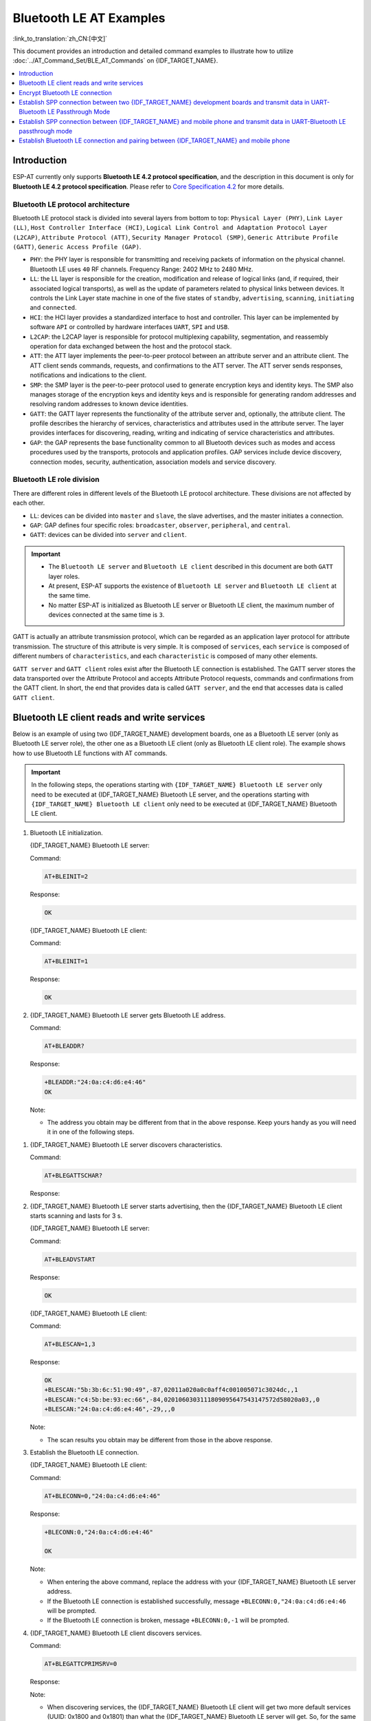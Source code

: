 Bluetooth LE AT Examples
==========================

:link_to_translation:`zh_CN:[中文]`

This document provides an introduction and detailed command examples to illustrate how to utilize :doc:`../AT_Command_Set/BLE_AT_Commands` on {IDF_TARGET_NAME}.

.. contents::
   :local:
   :depth: 1

Introduction
------------

ESP-AT currently only supports **Bluetooth LE 4.2 protocol specification**, and the description in this document is only for **Bluetooth LE 4.2 protocol specification**. Please refer to `Core Specification 4.2 <https://www.bluetooth.com/specifications/specs/core-specification-4-2/>`__ for more details.

Bluetooth LE protocol architecture
^^^^^^^^^^^^^^^^^^^^^^^^^^^^^^^^^^^

Bluetooth LE protocol stack is divided into several layers from bottom to top: ``Physical Layer (PHY)``, ``Link Layer (LL)``, ``Host Controller Interface (HCI)``, ``Logical Link Control and Adaptation Protocol Layer (L2CAP)``, ``Attribute Protocol (ATT)``, ``Security Manager Protocol (SMP)``, ``Generic Attribute Profile (GATT)``, ``Generic Access Profile (GAP)``.

- ``PHY``: the PHY layer is responsible for transmitting and receiving packets of information on the physical channel. Bluetooth LE uses ``40`` RF channels. Frequency Range: 2402 MHz to 2480 MHz.
- ``LL``: the LL layer is responsible for the creation, modification and release of logical links (and, if required, their associated logical transports), as well as the update of parameters related to physical links between devices. It controls the Link Layer state machine in one of the five states of ``standby``, ``advertising``, ``scanning``, ``initiating`` and ``connected``.
- ``HCI``: the HCI layer provides a standardized interface to host and controller. This layer can be implemented by software ``API`` or controlled by hardware interfaces ``UART``, ``SPI`` and ``USB``.
- ``L2CAP``: the L2CAP layer is responsible for protocol multiplexing capability, segmentation, and reassembly operation for data exchanged between the host and the protocol stack.
- ``ATT``: the ATT layer implements the peer-to-peer protocol between an attribute server and an attribute client. The ATT client sends commands, requests, and confirmations to the ATT server. The ATT server sends responses, notifications and indications to the client.
- ``SMP``: the SMP layer is the peer-to-peer protocol used to generate encryption keys and identity keys. The SMP also manages storage of the encryption keys and identity keys and is responsible for generating random addresses and resolving random addresses to known device identities.
- ``GATT``: the GATT layer represents the functionality of the attribute server and, optionally, the attribute client. The profile describes the hierarchy of services, characteristics and attributes used in the attribute server. The layer provides interfaces for discovering, reading, writing and indicating of service characteristics and attributes.
- ``GAP``: the GAP represents the base functionality common to all Bluetooth devices such as modes and access procedures used by the transports, protocols and application profiles. GAP services include device discovery, connection modes, security, authentication, association models and service discovery.

Bluetooth LE role division
^^^^^^^^^^^^^^^^^^^^^^^^^^^^^

There are different roles in different levels of the Bluetooth LE protocol architecture. These divisions are not affected by each other.

- ``LL``: devices can be divided into ``master`` and ``slave``, the slave advertises, and the master initiates a connection.
- ``GAP``: GAP defines four specific roles: ``broadcaster``, ``observer``, ``peripheral``, and ``central``.
- ``GATT``: devices can be divided into ``server`` and ``client``.

.. Important::

  - The ``Bluetooth LE server`` and ``Bluetooth LE client`` described in this document are both ``GATT`` layer roles.
  - At present, ESP-AT supports the existence of ``Bluetooth LE server`` and ``Bluetooth LE client`` at the same time.
  - No matter ESP-AT is initialized as Bluetooth LE server or Bluetooth LE client, the maximum number of devices connected at the same time is ``3``.

GATT is actually an attribute transmission protocol, which can be regarded as an application layer protocol for attribute transmission. The structure of this attribute is very simple. It is composed of ``services``, each ``service`` is composed of different numbers of ``characteristics``, and each ``characteristic`` is composed of many other elements.

``GATT server`` and ``GATT client`` roles exist after the Bluetooth LE connection is established. The GATT server stores the data transported over the Attribute Protocol and accepts Attribute Protocol requests, commands and confirmations from the GATT client. In short, the end that provides data is called ``GATT server``, and the end that accesses data is called ``GATT client``.

Bluetooth LE client reads and write services
----------------------------------------------

Below is an example of using two {IDF_TARGET_NAME} development boards, one as a Bluetooth LE server (only as Bluetooth LE server role), the other one as a Bluetooth LE client (only as Bluetooth LE client role). The example shows how to use Bluetooth LE functions with AT commands.

.. Important::

   In the following steps, the operations starting with ``{IDF_TARGET_NAME} Bluetooth LE server`` only need to be executed at {IDF_TARGET_NAME} Bluetooth LE server, and the operations starting with ``{IDF_TARGET_NAME} Bluetooth LE client`` only need to be executed at {IDF_TARGET_NAME} Bluetooth LE client.

#. Bluetooth LE initialization.

   {IDF_TARGET_NAME} Bluetooth LE server:

   Command:

   .. code-block:: none

     AT+BLEINIT=2

   Response:

   .. code-block:: none

     OK

   {IDF_TARGET_NAME} Bluetooth LE client:
  
   Command:

   .. code-block:: none

     AT+BLEINIT=1

   Response:

   .. code-block:: none

     OK

#. {IDF_TARGET_NAME} Bluetooth LE server gets Bluetooth LE address.

   Command:

   .. code-block:: none

     AT+BLEADDR?

   Response:

   .. code-block:: none

     +BLEADDR:"24:0a:c4:d6:e4:46"
     OK

   Note:

   - The address you obtain may be different from that in the above response. Keep yours handy as you will need it in one of the following steps.

.. only:: esp32 or esp32c3

  #. {IDF_TARGET_NAME} Bluetooth LE server creates services.
  
     Command:
  
     .. code-block:: none
  
       AT+BLEGATTSSRVCRE
  
     Response:
  
     .. code-block:: none
  
       OK
  
  #. {IDF_TARGET_NAME} Bluetooth LE server starts services.
  
     Command:
  
     .. code-block:: none
  
       AT+BLEGATTSSRVSTART
  
     Response:
  
     .. code-block:: none
  
       OK

#. {IDF_TARGET_NAME} Bluetooth LE server discovers characteristics.

   Command:

   .. code-block:: none

     AT+BLEGATTSCHAR?

   Response:

   .. only:: esp32 or esp32c3

     .. code-block:: none

       +BLEGATTSCHAR:"char",1,1,0xC300,0x02
       +BLEGATTSCHAR:"desc",1,1,1,0x2901
       +BLEGATTSCHAR:"char",1,2,0xC301,0x02
       +BLEGATTSCHAR:"desc",1,2,1,0x2901
       +BLEGATTSCHAR:"char",1,3,0xC302,0x08
       +BLEGATTSCHAR:"desc",1,3,1,0x2901
       +BLEGATTSCHAR:"char",1,4,0xC303,0x04
       +BLEGATTSCHAR:"desc",1,4,1,0x2901
       +BLEGATTSCHAR:"char",1,5,0xC304,0x08
       +BLEGATTSCHAR:"char",1,6,0xC305,0x10
       +BLEGATTSCHAR:"desc",1,6,1,0x2902
       +BLEGATTSCHAR:"char",1,7,0xC306,0x20
       +BLEGATTSCHAR:"desc",1,7,1,0x2902
       +BLEGATTSCHAR:"char",1,8,0xC307,0x02
       +BLEGATTSCHAR:"desc",1,8,1,0x2901
       +BLEGATTSCHAR:"char",2,1,0xC400,0x02
       +BLEGATTSCHAR:"desc",2,1,1,0x2901
       +BLEGATTSCHAR:"char",2,2,0xC401,0x02
       +BLEGATTSCHAR:"desc",2,2,1,0x2901

       OK

   .. only:: esp32c2

     .. code-block:: none

       +BLEGATTSCHAR:"char",1,1,0xC300
       +BLEGATTSCHAR:"char",1,2,0xC301
       +BLEGATTSCHAR:"char",1,3,0xC302
       +BLEGATTSCHAR:"char",1,4,0xC303
       +BLEGATTSCHAR:"char",1,5,0xC304
       +BLEGATTSCHAR:"char",1,6,0xC305
       +BLEGATTSCHAR:"char",1,7,0xC306
       +BLEGATTSCHAR:"char",1,8,0xC307
       +BLEGATTSCHAR:"char",2,1,0xC400
       +BLEGATTSCHAR:"char",2,2,0xC401

       OK

#. {IDF_TARGET_NAME} Bluetooth LE server starts advertising, then the {IDF_TARGET_NAME} Bluetooth LE client starts scanning and lasts for 3 s. 

   {IDF_TARGET_NAME} Bluetooth LE server:

   Command:

   .. code-block:: none

     AT+BLEADVSTART

   Response:

   .. code-block:: none

     OK

   {IDF_TARGET_NAME} Bluetooth LE client:

   Command:

   .. code-block:: none

     AT+BLESCAN=1,3

   Response:

   .. code-block:: none

     OK
     +BLESCAN:"5b:3b:6c:51:90:49",-87,02011a020a0c0aff4c001005071c3024dc,,1
     +BLESCAN:"c4:5b:be:93:ec:66",-84,0201060303111809095647543147572d58020a03,,0
     +BLESCAN:"24:0a:c4:d6:e4:46",-29,,,0

   Note:

   - The scan results you obtain may be different from those in the above response.

#. Establish the Bluetooth LE connection.
  
   {IDF_TARGET_NAME} Bluetooth LE client:

   Command:

   .. code-block:: none

     AT+BLECONN=0,"24:0a:c4:d6:e4:46"

   Response:

   .. code-block:: none

     +BLECONN:0,"24:0a:c4:d6:e4:46"
     
     OK

   Note:

   - When entering the above command, replace the address with your {IDF_TARGET_NAME} Bluetooth LE server address.
   - If the Bluetooth LE connection is established successfully, message ``+BLECONN:0,"24:0a:c4:d6:e4:46`` will be prompted.
   - If the Bluetooth LE connection is broken, message ``+BLECONN:0,-1`` will be prompted.

#. {IDF_TARGET_NAME} Bluetooth LE client discovers services.
  
   Command:

   .. code-block:: none

     AT+BLEGATTCPRIMSRV=0

   Response:

   .. only:: esp32 or esp32c3

     .. code-block:: none

       +BLEGATTCPRIMSRV:0,1,0x1801,1
       +BLEGATTCPRIMSRV:0,2,0x1800,1
       +BLEGATTCPRIMSRV:0,3,0xA002,1
       +BLEGATTCPRIMSRV:0,4,0xA003,1

       OK

   .. only:: esp32c2

     .. code-block:: none

       +BLEGATTCPRIMSRV:0,1,0x1800,1
       +BLEGATTCPRIMSRV:0,2,0x1801,1
       +BLEGATTCPRIMSRV:0,3,0xA002,1
       +BLEGATTCPRIMSRV:0,4,0xA003,1

       OK

   Note:

   - When discovering services, the {IDF_TARGET_NAME} Bluetooth LE client will get two more default services (UUID: 0x1800 and 0x1801) than what the {IDF_TARGET_NAME} Bluetooth LE server will get. So, for the same service, the <srv_index> received by the {IDF_TARGET_NAME} Bluetooth LE client equals the <srv_index> received by the {IDF_TARGET_NAME} Bluetooth LE server + 2. For example, for service 0xA002, the <srv_index> queried on the {IDF_TARGET_NAME} Bluetooth LE client is 3, if the {IDF_TARGET_NAME} Bluetooth LE server is queried through the command :ref:`AT+BLEGATTSSRV? <cmd-GSSRV>`, then <srv_index> is 1.

#. {IDF_TARGET_NAME} Bluetooth LE client discovers characteristics.

   Command:

   .. code-block:: none

     AT+BLEGATTCCHAR=0,3

   Response:

   .. only:: esp32 or esp32c3

     .. code-block:: none

       +BLEGATTCCHAR:"char",0,3,1,0xC300,0x02
       +BLEGATTCCHAR:"desc",0,3,1,1,0x2901
       +BLEGATTCCHAR:"char",0,3,2,0xC301,0x02
       +BLEGATTCCHAR:"desc",0,3,2,1,0x2901
       +BLEGATTCCHAR:"char",0,3,3,0xC302,0x08
       +BLEGATTCCHAR:"desc",0,3,3,1,0x2901
       +BLEGATTCCHAR:"char",0,3,4,0xC303,0x04
       +BLEGATTCCHAR:"desc",0,3,4,1,0x2901
       +BLEGATTCCHAR:"char",0,3,5,0xC304,0x08
       +BLEGATTCCHAR:"char",0,3,6,0xC305,0x10
       +BLEGATTCCHAR:"desc",0,3,6,1,0x2902
       +BLEGATTCCHAR:"char",0,3,7,0xC306,0x20
       +BLEGATTCCHAR:"desc",0,3,7,1,0x2902
       +BLEGATTCCHAR:"char",0,3,8,0xC307,0x02
       +BLEGATTCCHAR:"desc",0,3,8,1,0x2901
      
       OK

   .. only:: esp32c2

     .. code-block:: none

       +BLEGATTCCHAR:"char",0,3,1,0xC300,0x02
       +BLEGATTCCHAR:"char",0,3,2,0xC301,0x02
       +BLEGATTCCHAR:"char",0,3,3,0xC302,0x08
       +BLEGATTCCHAR:"char",0,3,4,0xC303,0x04
       +BLEGATTCCHAR:"char",0,3,5,0xC304,0x08
       +BLEGATTCCHAR:"char",0,3,6,0xC305,0x10
       +BLEGATTCCHAR:"desc",0,3,6,1,0x2902
       +BLEGATTCCHAR:"char",0,3,7,0xC306,0x20
       +BLEGATTCCHAR:"desc",0,3,7,1,0x2902
       +BLEGATTCCHAR:"char",0,3,8,0xC307,0x02

       OK

#. {IDF_TARGET_NAME} Bluetooth LE client reads a characteristic.

   Command:

   .. code-block:: none

     AT+BLEGATTCRD=0,3,1

   Response:

   .. code-block:: none

     +BLEGATTCRD:0,1,0

     OK

   Note:

   - Please note that the target characteristic's property has to support the read operation.
   - If the {IDF_TARGET_NAME} Bluetooth LE client reads the characteristic successfully, message ``+READ:0,"7c:df:a1:b3:8d:de"`` will be prompted on the {IDF_TARGET_NAME} Bluetooth LE Server side.

#. {IDF_TARGET_NAME} Bluetooth LE client writes a characteristic.

   Command:

   .. code-block:: none

     AT+BLEGATTCWR=0,3,3,,2

   Response:

   .. code-block:: none

     >

   The symbol ``>`` indicates that AT is ready for receiving serial data and you can enter data now. When the requirement of data length determined by the parameter ``<length>`` is met, the writing starts.

   .. code-block:: none

     OK

   Note:

   - If the {IDF_TARGET_NAME} Bluetooth LE client writes the characteristic successfully, message ``+WRITE:<conn_index>,<srv_index>,<char_index>,[<desc_index>],<len>,<value>`` will be prompted on the {IDF_TARGET_NAME} Bluetooth LE server side.

#. Indicate a characteristic.

   {IDF_TARGET_NAME} Bluetooth LE client:

   Command:

   .. code-block:: none

     AT+BLEGATTCWR=0,3,7,1,2

   Response:

   .. code-block:: none

     >

   The symbol ``>`` indicates that AT is ready for receiving serial data and you can enter data now. When the requirement of data length determined by the parameter ``<length>`` is met, the writing starts.

   To receive data from {IDF_TARGET_NAME} Bluetooth LE server (through the ``notify`` or the ``indicate`` method), the {IDF_TARGET_NAME} Bluetooth LE client needs to register with the server in advance. Write the value ``0x0001`` to use the ``notify`` method, and ``0x0002`` to use the ``indicate`` method. This example writes the ``0x0002`` to use the ``indicate`` method.

   .. code-block:: none

     OK

   Note:

   - If the {IDF_TARGET_NAME} Bluetooth LE client writes the descriptor successfully, message ``+WRITE:<conn_index>,<srv_index>,<char_index>,<desc_index>,<len>,<value>`` will be prompted on the {IDF_TARGET_NAME} Bluetooth LE server side.

   {IDF_TARGET_NAME} Bluetooth LE server:

   Command:

   .. code-block:: none

     AT+BLEGATTSIND=0,1,7,3

   Response:

   .. code-block:: none

     >

   The symbol ``>`` indicates that AT is ready for receiving serial data and you can enter data now. When the requirement of data length determined by the parameter ``<length>`` is met, the indication starts.

   .. code-block:: none

     OK

   Note:

   - If the {IDF_TARGET_NAME} Bluetooth LE client receives the indication, message ``+INDICATE:<conn_index>,<srv_index>,<char_index>,<len>,<value>`` will be prompted.
   - For the same service, the <srv_index> on the {IDF_TARGET_NAME} Bluetooth LE client side equals the <srv_index> on the {IDF_TARGET_NAME} Bluetooth LE server side + 2.
   - For the permissions of the characteristics in the services, please refer to :doc:`../Compile_and_Develop/How_to_customize_BLE_services`.

.. only:: esp32 or esp32c3

  Bluetooth LE server read and write services
  ---------------------------------------------
  
  Below is an example of using two {IDF_TARGET_NAME} development boards, one as a Bluetooth LE server (only as Bluetooth LE server role), the other one as a Bluetooth LE client (only as Bluetooth LE client role). The example shows how to establish a Bluetooth LE connection, as well as the read and write characteristics of the server and client settings, and notification characteristics.
  
  .. Important::
    In the step, the operations starting with ``{IDF_TARGET_NAME} Bluetooth LE server`` only need to be executed at {IDF_TARGET_NAME} Bluetooth LE server, and the operations starting with ``{IDF_TARGET_NAME} Bluetooth LE client`` only need to be executed at {IDF_TARGET_NAME} Bluetooth LE client.
  
  #. Bluetooth LE initialization.
  
     {IDF_TARGET_NAME} Bluetooth LE server:
  
     Command:
  
     .. code-block:: none
  
       AT+BLEINIT=2
  
     Response:
  
     .. code-block:: none
  
       OK
  
     {IDF_TARGET_NAME} Bluetooth LE client:
  
     Command:
  
     .. code-block:: none
  
       AT+BLEINIT=1
  
     Response:
  
     .. code-block:: none
  
       OK

  .. only:: esp32 or esp32c3

    #. {IDF_TARGET_NAME} Bluetooth LE server creates services.
    
       Command:
    
       .. code-block:: none
    
         AT+BLEGATTSSRVCRE
    
       Response:
    
       .. code-block:: none
    
         OK
    
    #. {IDF_TARGET_NAME} Bluetooth LE server starts services.
    
       Command:
    
       .. code-block:: none
    
         AT+BLEGATTSSRVSTART
    
       Response:
    
       .. code-block:: none
    
         OK
  
  #. {IDF_TARGET_NAME} Bluetooth LE server gets its MAC address.
  
     Command:
  
     .. code-block:: none
  
       AT+BLEADDR?
  
     Response:
  
     .. code-block:: none
  
       +BLEADDR:"24:0a:c4:d6:e4:46"
       OK
  
     Note:
  
     - The address you obtain may be different from that in the above response. Keep yours handy as you will need it in one of the following steps.
  
  #. {IDF_TARGET_NAME} Bluetooth LE server sets advertising parameters.
  
     Command:
  
     .. code-block:: none
  
       AT+BLEADVPARAM=50,50,0,0,7,0,,
  
     Response:
  
     .. code-block:: none
  
       OK
  
  #. {IDF_TARGET_NAME} Bluetooth LE server sets advertising data.
  
     Command:
  
     .. code-block:: none
  
       AT+BLEADVDATA="0201060A09457370726573736966030302A0"
  
     Response:
  
     .. code-block:: none
  
       OK
  
  #. {IDF_TARGET_NAME} Bluetooth LE server starts advertising.
  
     Command:
  
     .. code-block:: none
  
       AT+BLEADVSTART
  
     Response:
  
     .. code-block:: none
  
       OK

  .. only:: esp32 or esp32c3

    #. {IDF_TARGET_NAME} Bluetooth LE client creates services.
    
       Command:
    
       .. code-block:: none
    
         AT+BLEGATTSSRVCRE
    
       Response:
    
       .. code-block:: none
    
         OK
    
    #. {IDF_TARGET_NAME} Bluetooth LE client starts services.
    
       Command:
    
       .. code-block:: none
    
         AT+BLEGATTSSRVSTART
    
       Response:
    
       .. code-block:: none
    
         OK
  
  #. {IDF_TARGET_NAME} Bluetooth LE client gets Bluetooth LE address.
  
     Command:
  
     .. code-block:: none
  
       AT+BLEADDR?
  
     Response:
  
     .. code-block:: none
  
       +BLEADDR:"24:0a:c4:03:a7:4e"
       OK
  
     Note:
  
     - The address you obtain may be different from that in the above response. Keep yours handy as you will need it in one of the following steps.
  
  #. {IDF_TARGET_NAME} Bluetooth LE client enables a scanning for three seconds.
  
     Command:
  
     .. code-block:: none
  
       AT+BLESCAN=1,3
  
     Response:
  
     .. code-block:: none
  
       OK
       +BLESCAN:"5b:3b:6c:51:90:49",-87,02011a020a0c0aff4c001005071c3024dc,,1
       +BLESCAN:"c4:5b:be:93:ec:66",-84,0201060303111809095647543147572d58020a03,,0
       +BLESCAN:"24:0a:c4:d6:e4:46",-29,,,0
  
     Note:
  
     - The scan results you obtain may be different from those in the above response.
  
  #. Establish the Bluetooth LE connection.
    
     {IDF_TARGET_NAME} Bluetooth LE client:
  
     Command:
  
     .. code-block:: none
  
       AT+BLECONN=0,"24:0a:c4:d6:e4:46"
  
     Response:
  
     .. code-block:: none
  
       +BLECONN:0,"24:0a:c4:d6:e4:46"
  
       OK
  
     Note:
  
     - When entering the above command, replace the address with your {IDF_TARGET_NAME} Bluetooth LE server address.
     - If the Bluetooth LE connection is established successfully, message ``+BLECONN:0,"24:0a:c4:d6:e4:46`` will be prompted.
     - If the Bluetooth LE connection is broken, message ``+BLECONN:0,-1`` will be prompted.
  
     {IDF_TARGET_NAME} Bluetooth LE server:
  
     Command:
  
     .. code-block:: none
  
       AT+BLECONN=0,"24:0a:c4:03:a7:4e"
  
     Response:
  
     .. code-block:: none
  
       +BLECONN:0,"24:0a:c4:03:a7:4e"
  
       OK
  
     Note:
  
     - When entering the above command, replace the address with your {IDF_TARGET_NAME} Bluetooth LE server address.
     - If the Bluetooth LE connection is established successfully, the message ``OK`` will be prompted and the message ``+BLECONN:0,"24:0a:c4:03:a7:4e`` will not be prompted.
     - If the Bluetooth LE connection is broken, the message ``ERROR`` will be prompted and the message ``+BLECONN:0,-1`` will not be prompted.
  
  #. {IDF_TARGET_NAME} Bluetooth LE client discovers local services.
  
     Command:
  
     .. code-block:: none
  
       AT+BLEGATTSSRV?
  
     Response:
  
     .. code-block:: none
  
       +BLEGATTSSRV:1,1,0xA002,1
       +BLEGATTSSRV:2,1,0xA003,1
       
       OK
  
  #. {IDF_TARGET_NAME} Bluetooth LE client discovers local characteristics.
  
     Command:
  
     .. code-block:: none
  
       AT+BLEGATTSCHAR?
  
     Response:
  
     .. code-block:: none
  
       +BLEGATTSCHAR:"char",1,1,0xC300,0x02
       +BLEGATTSCHAR:"desc",1,1,1,0x2901
       +BLEGATTSCHAR:"char",1,2,0xC301,0x02
       +BLEGATTSCHAR:"desc",1,2,1,0x2901
       +BLEGATTSCHAR:"char",1,3,0xC302,0x08
       +BLEGATTSCHAR:"desc",1,3,1,0x2901
       +BLEGATTSCHAR:"char",1,4,0xC303,0x04
       +BLEGATTSCHAR:"desc",1,4,1,0x2901
       +BLEGATTSCHAR:"char",1,5,0xC304,0x08
       +BLEGATTSCHAR:"char",1,6,0xC305,0x10
       +BLEGATTSCHAR:"desc",1,6,1,0x2902
       +BLEGATTSCHAR:"char",1,7,0xC306,0x20
       +BLEGATTSCHAR:"desc",1,7,1,0x2902
       +BLEGATTSCHAR:"char",1,8,0xC307,0x02
       +BLEGATTSCHAR:"desc",1,8,1,0x2901
       +BLEGATTSCHAR:"char",2,1,0xC400,0x02
       +BLEGATTSCHAR:"desc",2,1,1,0x2901
       +BLEGATTSCHAR:"char",2,2,0xC401,0x02
       +BLEGATTSCHAR:"desc",2,2,1,0x2901
  
       OK
  
  #. {IDF_TARGET_NAME} Bluetooth LE server discovers primary services.
  
     Command:
  
     .. code-block:: none
  
       AT+BLEGATTCPRIMSRV=0
  
     Response:
  
     .. code-block:: none
  
       +BLEGATTCPRIMSRV:0,1,0x1801,1
       +BLEGATTCPRIMSRV:0,2,0x1800,1
       +BLEGATTCPRIMSRV:0,3,0xA002,1
       +BLEGATTCPRIMSRV:0,4,0xA003,1
  
       OK
  
     Note:
  
     - When discovering services, the {IDF_TARGET_NAME} Bluetooth LE server will get two more default services (UUID: 0x1800 and 0x1801) than what the {IDF_TARGET_NAME} Bluetooth LE client will get. So, for the same service, the <srv_index> received by the {IDF_TARGET_NAME} Bluetooth LE server equals the <srv_index> received by the {IDF_TARGET_NAME} Bluetooth LE client + 2. For example, for service 0xA002, the <srv_index> queried on the {IDF_TARGET_NAME} Bluetooth LE client is 3, if the {IDF_TARGET_NAME} Bluetooth LE server is queried through the command :ref:`AT+BLEGATTSSRV? <cmd-GSSRV>`, then <srv_index> is 1.
  
  #. {IDF_TARGET_NAME} Bluetooth LE server discovers  primary characteristics.
  
     Command:
  
     .. code-block:: none
  
       AT+BLEGATTCCHAR=0,3
  
     Response:
  
     .. code-block:: none
  
       +BLEGATTCCHAR:"char",0,3,1,0xC300,0x02
       +BLEGATTCCHAR:"desc",0,3,1,1,0x2901
       +BLEGATTCCHAR:"char",0,3,2,0xC301,0x02
       +BLEGATTCCHAR:"desc",0,3,2,1,0x2901
       +BLEGATTCCHAR:"char",0,3,3,0xC302,0x08
       +BLEGATTCCHAR:"desc",0,3,3,1,0x2901
       +BLEGATTCCHAR:"char",0,3,4,0xC303,0x04
       +BLEGATTCCHAR:"desc",0,3,4,1,0x2901
       +BLEGATTCCHAR:"char",0,3,5,0xC304,0x08
       +BLEGATTCCHAR:"char",0,3,6,0xC305,0x10
       +BLEGATTCCHAR:"desc",0,3,6,1,0x2902
       +BLEGATTCCHAR:"char",0,3,7,0xC306,0x20
       +BLEGATTCCHAR:"desc",0,3,7,1,0x2902
       +BLEGATTCCHAR:"char",0,3,8,0xC307,0x02
       +BLEGATTCCHAR:"desc",0,3,8,1,0x2901
        
       OK
  
  #. {IDF_TARGET_NAME} Bluetooth LE client sets characteristics.
  
     Select the service characteristic that supports the write operation (characteristic) to set the characteristic.
  
     Command:
  
     .. code-block:: none
  
       AT+BLEGATTSSETATTR=1,8,,1
  
     Response:
  
     .. code-block:: none
  
       >
  
     Command:
  
     .. code-block:: none
  
       Write 1 byte ``9``
  
     Response:
  
     .. code-block:: none
  
       OK
  
  #. {IDF_TARGET_NAME} Bluetooth LE server reads characteristics.
  
     Command:
  
     .. code-block:: none
  
       AT+BLEGATTCRD=0,3,8,
  
     Response:
  
     .. code-block:: none
  
       +BLEGATTCRD:0,1,9
  
       OK
  
  #. {IDF_TARGET_NAME} Bluetooth LE client write characteristics.
  
     Select the service characteristic that supports the write operation to write the characteristics.
  
     Command:
  
     .. code-block:: none
  
       AT+BLEGATTCWR=0,3,6,1,2
  
     Response:
  
     .. code-block:: none
  
       >
  
     Command:
  
     .. code-block:: none
  
       Write 2 bytes ``12``
  
     Response:
  
     .. code-block:: none
  
       OK
  
     Note:
  
     - If the Bluetooth LE server successfully writes the service characteristic value, the Bluetooth LE client will prompt ``+WRITE:0,1,6,1,2,12``.
  
  #. {IDF_TARGET_NAME} Bluetooth LE client notify characteristics.
  
     Command:
  
     .. code-block:: none
  
       AT+BLEGATTSNTFY=0,1,6,10
  
     Response:
  
     .. code-block:: none
  
       >
  
     Command:
  
     .. code-block:: none
  
       Write 10 bytes ``1234567890``
  
     Response:
  
     .. code-block:: none
  
       OK
  
     Note:
  
     - If the {IDF_TARGET_NAME} Bluetooth LE client's notify characteristic is successfully sent to the server, the Bluetooth LE server ``+NOTIFY:0,3,6,10,1234567890`` will be prompt.

Encrypt Bluetooth LE connection
----------------------------------

Below is an example of using two {IDF_TARGET_NAME} development boards, one as a Bluetooth LE server (only as Bluetooth LE server role), the other one as a Bluetooth LE client (only as Bluetooth LE client role). The example shows how to encrypt Bluetooth LE connection.

.. Important::

  - In the following steps, the operations starting with ``{IDF_TARGET_NAME} Bluetooth LE server`` only need to be executed at {IDF_TARGET_NAME} Bluetooth LE server, and the operations starting with ``{IDF_TARGET_NAME} Bluetooth LE client`` only need to be executed at {IDF_TARGET_NAME} Bluetooth LE client.
  - ``Encryption`` and ``bonding`` are two different concepts. ``bonding`` is just a long-term key stored locally after successful encryption.
  - ESP-AT allows a maximum of ``10`` devices to be bonded.

#. Bluetooth LE initialization.

   {IDF_TARGET_NAME} Bluetooth LE server:

   Command:

   .. code-block:: none

     AT+BLEINIT=2

   Response:

   .. code-block:: none

     OK

   {IDF_TARGET_NAME} Bluetooth LE client:

   Command:

   .. code-block:: none

     AT+BLEINIT=1

   Response:

   .. code-block:: none

     OK

#. {IDF_TARGET_NAME} Bluetooth LE server gets Bluetooth LE address.

   Command:

   .. code-block:: none

     AT+BLEADDR?

   Response:

   .. code-block:: none

     +BLEADDR:"24:0a:c4:d6:e4:46"
     OK

   Note:

   - The address you obtain may be different from that in the above response. Keep yours handy as you will need it in one of the following steps.

.. only:: esp32 or esp32c3

  #. {IDF_TARGET_NAME} Bluetooth LE server creates services.
  
     Command:
  
     .. code-block:: none
  
       AT+BLEGATTSSRVCRE
  
     Response:
  
     .. code-block:: none
  
       OK
  
  #. {IDF_TARGET_NAME} Bluetooth LE server starts services.
  
     Command:
  
     .. code-block:: none
  
       AT+BLEGATTSSRVSTART
  
     Response:
  
     .. code-block:: none
  
       OK

#. {IDF_TARGET_NAME} Bluetooth LE server discovers characteristics.

   Command:

   .. code-block:: none

     AT+BLEGATTSCHAR?

   Response:

   .. only:: esp32 or esp32c3

     .. code-block:: none

       +BLEGATTSCHAR:"char",1,1,0xC300,0x02
       +BLEGATTSCHAR:"desc",1,1,1,0x2901
       +BLEGATTSCHAR:"char",1,2,0xC301,0x02
       +BLEGATTSCHAR:"desc",1,2,1,0x2901
       +BLEGATTSCHAR:"char",1,3,0xC302,0x08
       +BLEGATTSCHAR:"desc",1,3,1,0x2901
       +BLEGATTSCHAR:"char",1,4,0xC303,0x04
       +BLEGATTSCHAR:"desc",1,4,1,0x2901
       +BLEGATTSCHAR:"char",1,5,0xC304,0x08
       +BLEGATTSCHAR:"char",1,6,0xC305,0x10
       +BLEGATTSCHAR:"desc",1,6,1,0x2902
       +BLEGATTSCHAR:"char",1,7,0xC306,0x20
       +BLEGATTSCHAR:"desc",1,7,1,0x2902
       +BLEGATTSCHAR:"char",1,8,0xC307,0x02
       +BLEGATTSCHAR:"desc",1,8,1,0x2901
       +BLEGATTSCHAR:"char",2,1,0xC400,0x02
       +BLEGATTSCHAR:"desc",2,1,1,0x2901
       +BLEGATTSCHAR:"char",2,2,0xC401,0x02
       +BLEGATTSCHAR:"desc",2,2,1,0x2901

       OK

   .. only:: esp32c2

     .. code-block:: none

       +BLEGATTSCHAR:"char",1,1,0xC300
       +BLEGATTSCHAR:"char",1,2,0xC301
       +BLEGATTSCHAR:"char",1,3,0xC302
       +BLEGATTSCHAR:"char",1,4,0xC303
       +BLEGATTSCHAR:"char",1,5,0xC304
       +BLEGATTSCHAR:"char",1,6,0xC305
       +BLEGATTSCHAR:"char",1,7,0xC306
       +BLEGATTSCHAR:"char",1,8,0xC307
       +BLEGATTSCHAR:"char",2,1,0xC400
       +BLEGATTSCHAR:"char",2,2,0xC401

       OK

#. {IDF_TARGET_NAME} Bluetooth LE server starts advertising, then the {IDF_TARGET_NAME} Bluetooth LE client starts scanning and lasts for 3 s. 

   {IDF_TARGET_NAME} Bluetooth LE server:

   Command:

   .. code-block:: none

     AT+BLEADVSTART

   Response:

   .. code-block:: none

     OK

   {IDF_TARGET_NAME} Bluetooth LE client:

   Command:

   .. code-block:: none

     AT+BLESCAN=1,3

   Response:

   .. code-block:: none

     OK
     +BLESCAN:"5b:3b:6c:51:90:49",-87,02011a020a0c0aff4c001005071c3024dc,,1
     +BLESCAN:"c4:5b:be:93:ec:66",-84,0201060303111809095647543147572d58020a03,,0
     +BLESCAN:"24:0a:c4:d6:e4:46",-29,,,0

   Note:

   - The scan results you obtain may be different from those in the above response.

#. Establish the Bluetooth LE connection.

   {IDF_TARGET_NAME} Bluetooth LE client:

   Command:

   .. code-block:: none

     AT+BLECONN=0,"24:0a:c4:d6:e4:46"

   Response:

   .. code-block:: none

     +BLECONN:0,"24:0a:c4:d6:e4:46"

     OK

   Note:

   - When entering the above command, replace the address with your {IDF_TARGET_NAME} Bluetooth LE server address.
   - If the Bluetooth LE connection is established successfully, message ``+BLECONN:0,"24:0a:c4:d6:e4:46`` will be prompted.
   - If the Bluetooth LE connection is broken, message ``+BLECONN:0,-1`` will be prompted.

#. {IDF_TARGET_NAME} Bluetooth LE client discovers services.

   Command:

   .. code-block:: none

     AT+BLEGATTCPRIMSRV=0

   Response:

   .. only:: esp32 or esp32c3

     .. code-block:: none

       +BLEGATTCPRIMSRV:0,1,0x1801,1
       +BLEGATTCPRIMSRV:0,2,0x1800,1
       +BLEGATTCPRIMSRV:0,3,0xA002,1
       +BLEGATTCPRIMSRV:0,4,0xA003,1

       OK

   .. only:: esp32c2

     .. code-block:: none

       +BLEGATTCPRIMSRV:0,1,0x1800,1
       +BLEGATTCPRIMSRV:0,2,0x1801,1
       +BLEGATTCPRIMSRV:0,3,0xA002,1
       +BLEGATTCPRIMSRV:0,4,0xA003,1

       OK

   Note:

   - When discovering services, the {IDF_TARGET_NAME} Bluetooth LE client will get two more default services (UUID: 0x1800 and 0x1801) than what the {IDF_TARGET_NAME} Bluetooth LE server will get. So, for the same service, the <srv_index> received by the {IDF_TARGET_NAME} Bluetooth LE client equals the <srv_index> received by the {IDF_TARGET_NAME} Bluetooth LE server + 2. For example, for service 0xA002, the <srv_index> queried on the {IDF_TARGET_NAME} Bluetooth LE client is 3, if the {IDF_TARGET_NAME} Bluetooth LE server is queried through the command :ref:`AT+BLEGATTSSRV? <cmd-GSSRV>`, then <srv_index> is 1.

#. {IDF_TARGET_NAME} Bluetooth LE client discovers characteristics.

   Command:

   .. code-block:: none

     AT+BLEGATTCCHAR=0,3

   Response:

   .. only:: esp32 or esp32c3

     .. code-block:: none

       +BLEGATTCCHAR:"char",0,3,1,0xC300,0x02
       +BLEGATTCCHAR:"desc",0,3,1,1,0x2901
       +BLEGATTCCHAR:"char",0,3,2,0xC301,0x02
       +BLEGATTCCHAR:"desc",0,3,2,1,0x2901
       +BLEGATTCCHAR:"char",0,3,3,0xC302,0x08
       +BLEGATTCCHAR:"desc",0,3,3,1,0x2901
       +BLEGATTCCHAR:"char",0,3,4,0xC303,0x04
       +BLEGATTCCHAR:"desc",0,3,4,1,0x2901
       +BLEGATTCCHAR:"char",0,3,5,0xC304,0x08
       +BLEGATTCCHAR:"char",0,3,6,0xC305,0x10
       +BLEGATTCCHAR:"desc",0,3,6,1,0x2902
       +BLEGATTCCHAR:"char",0,3,7,0xC306,0x20
       +BLEGATTCCHAR:"desc",0,3,7,1,0x2902
       +BLEGATTCCHAR:"char",0,3,8,0xC307,0x02
       +BLEGATTCCHAR:"desc",0,3,8,1,0x2901
      
       OK

   .. only:: esp32c2

     .. code-block:: none

       +BLEGATTCCHAR:"char",0,3,1,0xC300,0x02
       +BLEGATTCCHAR:"char",0,3,2,0xC301,0x02
       +BLEGATTCCHAR:"char",0,3,3,0xC302,0x08
       +BLEGATTCCHAR:"char",0,3,4,0xC303,0x04
       +BLEGATTCCHAR:"char",0,3,5,0xC304,0x08
       +BLEGATTCCHAR:"char",0,3,6,0xC305,0x10
       +BLEGATTCCHAR:"desc",0,3,6,1,0x2902
       +BLEGATTCCHAR:"char",0,3,7,0xC306,0x20
       +BLEGATTCCHAR:"desc",0,3,7,1,0x2902
       +BLEGATTCCHAR:"char",0,3,8,0xC307,0x02

       OK

#. Set Bluetooth LE encryption parameters. Set ``auth_req`` to ``SC_MITM_BOND``, server's ``iocap`` to ``KeyboardOnly``, client's ``iocap`` to ``KeyboardDisplay``, ``key_size`` to ``16``, ``init_key`` to ``3``, ``rsp_key`` to ``3``.

   {IDF_TARGET_NAME} Bluetooth LE server:

   Command:

   .. code-block:: none

     AT+BLESECPARAM=13,2,16,3,3

   Response:

   .. code-block:: none

     OK

   {IDF_TARGET_NAME} Bluetooth LE client:

   Command:

   .. code-block:: none

     AT+BLESECPARAM=13,4,16,3,3

   Response:

   .. code-block:: none

     OK

   Note:

   - In this example, {IDF_TARGET_NAME} Bluetooth LE server enters the pairing code and {IDF_TARGET_NAME} Bluetooth LE client displays the pairing code.
   - ESP-AT supports ``Legacy Pairing`` and ``Secure Connections`` encryption methods, but the latter has a higher priority. If the peer also supports ``Secure Connections``, then ``Secure Connections`` will be used for encryption.

#. {IDF_TARGET_NAME} Bluetooth LE client initiates encryption request.

   Command:

   .. code-block:: none

     AT+BLEENC=0,3

   Response:

   .. code-block:: none

     OK

   Note:

   If the {IDF_TARGET_NAME} Bluetooth LE server successfully receives the encryption request, message ``+BLESECREQ:0`` will be prompted on the {IDF_TARGET_NAME} Bluetooth LE server side.

#. {IDF_TARGET_NAME} Bluetooth LE server responds to the pairing request.

   Command:

   .. code-block:: none

     AT+BLEENCRSP=0,1

   Response:

   .. code-block:: none

     OK

   Note:

   - If the {IDF_TARGET_NAME} Bluetooth LE client successfully receives the pairing response, a 6-digit pairing code will generate on the {IDF_TARGET_NAME} Bluetooth LE client side. 
   - In this example, message ``+BLESECNTFYKEY:0,793718`` will be prompted on the {IDF_TARGET_NAME} Bluetooth LE client side. Pairing code is ``793718``.

#. {IDF_TARGET_NAME} Bluetooth LE server replies pairing code.

   Command:

   .. code-block:: none

     AT+BLEKEYREPLY=0,793718

   Response:

   .. code-block:: none

     OK

   After running this command, there will be corresponding messages prompt on both the {IDF_TARGET_NAME} Bluetooth LE server and the {IDF_TARGET_NAME} Bluetooth LE client.

   {IDF_TARGET_NAME} Bluetooth LE server:

   .. code-block:: none

     +BLESECKEYTYPE:0,16
     +BLESECKEYTYPE:0,1
     +BLESECKEYTYPE:0,32
     +BLESECKEYTYPE:0,2
     +BLEAUTHCMPL:0,0

   {IDF_TARGET_NAME} Bluetooth LE client:

   .. code-block:: none

     +BLESECNTFYKEY:0,793718
     +BLESECKEYTYPE:0,2
     +BLESECKEYTYPE:0,16
     +BLESECKEYTYPE:0,1
     +BLESECKEYTYPE:0,32
     +BLEAUTHCMPL:0,0

   You can ignore the message starting with ``+BLESECKEYTYPE``. In terms of the second parameter in the message ``+BLEAUTHCMPL:0,0``, ``0`` means encryption is successful, and ``1`` means encryption fails.

Establish SPP connection between two {IDF_TARGET_NAME} development boards and transmit data in UART-Bluetooth LE Passthrough Mode
-----------------------------------------------------------------------------------------------------------------------------

Below is an example of using two {IDF_TARGET_NAME} development boards, one as a Bluetooth LE server (only as Bluetooth LE server role), the other one as a Bluetooth LE client (only as Bluetooth LE client role). The example shows how to build Bluetooth LE SPP (Serial Port Profile, UART-Bluetooth LE passthrough mode) with AT commands.

.. Important::

  In the following steps, the operations starting with ``{IDF_TARGET_NAME} Bluetooth LE server`` only need to be executed at {IDF_TARGET_NAME} Bluetooth LE server, and the operations starting with ``{IDF_TARGET_NAME} Bluetooth LE client`` only need to be executed at {IDF_TARGET_NAME} Bluetooth LE client.

#. Bluetooth LE initialization.

   {IDF_TARGET_NAME} Bluetooth LE server:

   Command:

   .. code-block:: none

     AT+BLEINIT=2

   Response:

   .. code-block:: none

     OK

   {IDF_TARGET_NAME} Bluetooth LE client:

   Command:

   .. code-block:: none

     AT+BLEINIT=1

   Response:

   .. code-block:: none

     OK

.. only:: esp32 or esp32c3

  #. {IDF_TARGET_NAME} Bluetooth LE server creates services.
  
     Command:
  
     .. code-block:: none
  
       AT+BLEGATTSSRVCRE
  
     Response:
  
     .. code-block:: none
  
       OK
  
  #. {IDF_TARGET_NAME} Bluetooth LE server starts services.
  
     Command:
  
     .. code-block:: none
  
       AT+BLEGATTSSRVSTART
  
     Response:
  
     .. code-block:: none
  
       OK

#. {IDF_TARGET_NAME} Bluetooth LE server gets Bluetooth LE address.

   Command:

   .. code-block:: none

     AT+BLEADDR?

   Response:

   .. code-block:: none

     +BLEADDR:"24:0a:c4:d6:e4:46"
     OK

   Note:

   - The address you obtain may be different from that in the above response. Keep yours handy as you will need it in one of the following steps.

#. {IDF_TARGET_NAME} Bluetooth LE server sets advertising parameters.

   Command:

   .. code-block:: none

     AT+BLEADVPARAM=50,50,0,0,7,0,,

   Response:

   .. code-block:: none

     OK

#. {IDF_TARGET_NAME} Bluetooth LE server sets advertising data.

   Command:

   .. code-block:: none

     AT+BLEADVDATA="0201060A09457370726573736966030302A0"

   Response:

   .. code-block:: none

     OK

#. {IDF_TARGET_NAME} Bluetooth LE server starts advertising.

   Command:

   .. code-block:: none

     AT+BLEADVSTART

   Response:

   .. code-block:: none

     OK

#. {IDF_TARGET_NAME} Bluetooth LE client enables a scanning for three seconds.

   Command:

   .. code-block:: none

     AT+BLESCAN=1,3

   Response:

   .. code-block:: none

     OK
     +BLESCAN:"24:0a:c4:d6:e4:46",-78,0201060a09457370726573736966030302a0,,0
     +BLESCAN:"45:03:cb:ac:aa:a0",-62,0201060aff4c001005441c61df7d,,1
     +BLESCAN:"24:0a:c4:d6:e4:46",-26,0201060a09457370726573736966030302a0,,0

   Note:

   - The scan results you obtain may be different from those in the above response.

#. Establish the Bluetooth LE connection.

   {IDF_TARGET_NAME} Bluetooth LE client:

   Command:

   .. code-block:: none

     AT+BLECONN=0,"24:0a:c4:d6:e4:46"

   Response:

   .. code-block:: none

     +BLECONN:0,"24:0a:c4:d6:e4:46"
     
     OK

   Note:

   - When entering the above command, replace the address your {IDF_TARGET_NAME} Bluetooth LE server address.
   - If the Bluetooth LE connection is established successfully, message ``+BLECONN:0,"24:0a:c4:d6:e4:46`` will be prompted.
   - If the Bluetooth LE connection is broken, message ``+BLECONN:0,-1`` will be prompted.

#. {IDF_TARGET_NAME} Bluetooth LE server discovers local services.

   Command:

   .. code-block:: none

     AT+BLEGATTSSRV?

   Response:

   .. code-block:: none

     +BLEGATTSSRV:1,1,0xA002,1
     +BLEGATTSSRV:2,1,0xA003,1
     
     OK

#. {IDF_TARGET_NAME} Bluetooth LE server discovers local characteristics.

   Command:

   .. code-block:: none

     AT+BLEGATTSCHAR?

   Response:

   .. only:: esp32 or esp32c3

     .. code-block:: none

       +BLEGATTSCHAR:"char",1,1,0xC300,0x02
       +BLEGATTSCHAR:"desc",1,1,1,0x2901
       +BLEGATTSCHAR:"char",1,2,0xC301,0x02
       +BLEGATTSCHAR:"desc",1,2,1,0x2901
       +BLEGATTSCHAR:"char",1,3,0xC302,0x08
       +BLEGATTSCHAR:"desc",1,3,1,0x2901
       +BLEGATTSCHAR:"char",1,4,0xC303,0x04
       +BLEGATTSCHAR:"desc",1,4,1,0x2901
       +BLEGATTSCHAR:"char",1,5,0xC304,0x08
       +BLEGATTSCHAR:"char",1,6,0xC305,0x10
       +BLEGATTSCHAR:"desc",1,6,1,0x2902
       +BLEGATTSCHAR:"char",1,7,0xC306,0x20
       +BLEGATTSCHAR:"desc",1,7,1,0x2902
       +BLEGATTSCHAR:"char",1,8,0xC307,0x02
       +BLEGATTSCHAR:"desc",1,8,1,0x2901
       +BLEGATTSCHAR:"char",2,1,0xC400,0x02
       +BLEGATTSCHAR:"desc",2,1,1,0x2901
       +BLEGATTSCHAR:"char",2,2,0xC401,0x02
       +BLEGATTSCHAR:"desc",2,2,1,0x2901

       OK

   .. only:: esp32c2

     .. code-block:: none

       +BLEGATTSCHAR:"char",1,1,0xC300
       +BLEGATTSCHAR:"char",1,2,0xC301
       +BLEGATTSCHAR:"char",1,3,0xC302
       +BLEGATTSCHAR:"char",1,4,0xC303
       +BLEGATTSCHAR:"char",1,5,0xC304
       +BLEGATTSCHAR:"char",1,6,0xC305
       +BLEGATTSCHAR:"char",1,7,0xC306
       +BLEGATTSCHAR:"char",1,8,0xC307
       +BLEGATTSCHAR:"char",2,1,0xC400
       +BLEGATTSCHAR:"char",2,2,0xC401

       OK

#. {IDF_TARGET_NAME} Bluetooth LE client discovers services.

   Command:

   .. code-block:: none

     AT+BLEGATTCPRIMSRV=0

   Response:

   .. only:: esp32 or esp32c3

     .. code-block:: none

       +BLEGATTCPRIMSRV:0,1,0x1801,1
       +BLEGATTCPRIMSRV:0,2,0x1800,1
       +BLEGATTCPRIMSRV:0,3,0xA002,1
       +BLEGATTCPRIMSRV:0,4,0xA003,1

       OK

   .. only:: esp32c2

     .. code-block:: none

       +BLEGATTCPRIMSRV:0,1,0x1800,1
       +BLEGATTCPRIMSRV:0,2,0x1801,1
       +BLEGATTCPRIMSRV:0,3,0xA002,1
       +BLEGATTCPRIMSRV:0,4,0xA003,1

       OK

   Note:

   - When discovering services, the {IDF_TARGET_NAME} Bluetooth LE client will get two more default services (UUID: 0x1800 and 0x1801) than what the {IDF_TARGET_NAME} Bluetooth LE server will get. So, for the same service, the <srv_index> received by the {IDF_TARGET_NAME} Bluetooth LE client equals the <srv_index> received by the {IDF_TARGET_NAME} Bluetooth LE server + 2. For example, for service 0xA002, the <srv_index> queried on the {IDF_TARGET_NAME} Bluetooth LE client is 3, if the {IDF_TARGET_NAME} Bluetooth LE server is queried through the command :ref:`AT+BLEGATTSSRV? <cmd-GSSRV>`, then <srv_index> is 1.

#. {IDF_TARGET_NAME} Bluetooth LE client discovers characteristics.

   Command:

   .. code-block:: none

     AT+BLEGATTCCHAR=0,3

   Response:

   .. only:: esp32 or esp32c3

     .. code-block:: none

       +BLEGATTCCHAR:"char",0,3,1,0xC300,0x02
       +BLEGATTCCHAR:"desc",0,3,1,1,0x2901
       +BLEGATTCCHAR:"char",0,3,2,0xC301,0x02
       +BLEGATTCCHAR:"desc",0,3,2,1,0x2901
       +BLEGATTCCHAR:"char",0,3,3,0xC302,0x08
       +BLEGATTCCHAR:"desc",0,3,3,1,0x2901
       +BLEGATTCCHAR:"char",0,3,4,0xC303,0x04
       +BLEGATTCCHAR:"desc",0,3,4,1,0x2901
       +BLEGATTCCHAR:"char",0,3,5,0xC304,0x08
       +BLEGATTCCHAR:"char",0,3,6,0xC305,0x10
       +BLEGATTCCHAR:"desc",0,3,6,1,0x2902
       +BLEGATTCCHAR:"char",0,3,7,0xC306,0x20
       +BLEGATTCCHAR:"desc",0,3,7,1,0x2902
       +BLEGATTCCHAR:"char",0,3,8,0xC307,0x02
       +BLEGATTCCHAR:"desc",0,3,8,1,0x2901
      
       OK

   .. only:: esp32c2

     .. code-block:: none

       +BLEGATTCCHAR:"char",0,3,1,0xC300,0x02
       +BLEGATTCCHAR:"char",0,3,2,0xC301,0x02
       +BLEGATTCCHAR:"char",0,3,3,0xC302,0x08
       +BLEGATTCCHAR:"char",0,3,4,0xC303,0x04
       +BLEGATTCCHAR:"char",0,3,5,0xC304,0x08
       +BLEGATTCCHAR:"char",0,3,6,0xC305,0x10
       +BLEGATTCCHAR:"desc",0,3,6,1,0x2902
       +BLEGATTCCHAR:"char",0,3,7,0xC306,0x20
       +BLEGATTCCHAR:"desc",0,3,7,1,0x2902
       +BLEGATTCCHAR:"char",0,3,8,0xC307,0x02

       OK

#. {IDF_TARGET_NAME} Bluetooth LE client Configures Bluetooth LE SPP.

   Set a characteristic that enables writing permission to TX channel for sending data. Set another characteristic that supports notification or indication to RX channel for receiving data.

   Command:

   .. code-block:: none

     AT+BLESPPCFG=1,3,5,3,7

   Response:

   .. code-block:: none

     OK

#. {IDF_TARGET_NAME} Bluetooth LE client enables Bluetooth LE SPP.

   Command:

   .. code-block:: none

     AT+BLESPP

   Response:

   .. code-block:: none

     OK

     >

   This response indicates that AT has entered Bluetooth LE SPP mode and can send and receive data.

   Note:

   - After the {IDF_TARGET_NAME} Bluetooth LE client enables Bluetooth LE SPP, data received from serial port will be transmitted to the Bluetooth LE server directly.

#. {IDF_TARGET_NAME} Bluetooth LE server Configures Bluetooth LE SPP.

   Set a characteristic that supports notification or indication to TX channel for sending data. Set another characteristic that enables writing permission to RX channel for receiving data.

   Command:

   .. code-block:: none

     AT+BLESPPCFG=1,1,7,1,5

   Response:

   .. code-block:: none

     OK

#. {IDF_TARGET_NAME} Bluetooth LE server enables Bluetooth LE SPP.

   Command:

   .. code-block:: none

     AT+BLESPP

   Response:

   .. code-block:: none

     OK

     >

   This response indicates that AT has entered Bluetooth LE SPP mode and can send and receive data.

   Note:

   - After the {IDF_TARGET_NAME} Bluetooth LE server enables Bluetooth LE SPP, the data received from serial port will be transmitted to the Bluetooth LE client directly.
   - If the {IDF_TARGET_NAME} Bluetooth LE client does not enable Bluetooth LE SPP first, or uses other device as Bluetooth LE client, then the Bluetooth LE client needs to listen to the notification or indication first. For example, if the {IDF_TARGET_NAME} Bluetooth LE client does not enable Bluetooth LE SPP first, then it should use command ``AT+BLEGATTCWR=0,3,7,1,1`` to enable listening function first, so that the {IDF_TARGET_NAME} Bluetooth LE server can transmit successfully.
   - For the same service, the <srv_index> on the {IDF_TARGET_NAME} Bluetooth LE client side equals the <srv_index> on the {IDF_TARGET_NAME} Bluetooth LE server side + 2.

Establish SPP connection between {IDF_TARGET_NAME} and mobile phone and transmit data in UART-Bluetooth LE passthrough mode
---------------------------------------------------------------------------------------------------------------------------

The example shows how to establish SPP connection between an {IDF_TARGET_NAME} development board (only serving as the Bluetooth LE server role) and a mobile phone (only serve as the Bluetooth LE client role) and how to transmit data between them in UART-Bluetooth LE passthrough mode.

.. Important::
  In the following steps, the operations starting with ``{IDF_TARGET_NAME} Bluetooth LE server`` only need to be executed at {IDF_TARGET_NAME} Bluetooth LE server, and those starting with ``{IDF_TARGET_NAME} Bluetooth LE client`` only need to be executed on the Bluetooth debugging assistant of the mobile phone.

#. First, you need to download the Bluetooth LE debugging assistant on the mobile phone, such as LightBlue.

#. Bluetooth LE initialization.

   {IDF_TARGET_NAME} Bluetooth LE server:

   Command:

   .. code-block:: none

     AT+BLEINIT=2

   Response:

   .. code-block:: none

     OK

.. only:: esp32 or esp32c3

  #. {IDF_TARGET_NAME} Bluetooth LE server creates services.
  
     Command:
  
     .. code-block:: none
  
       AT+BLEGATTSSRVCRE
  
     Response:
  
     .. code-block:: none
  
       OK
  
  #. {IDF_TARGET_NAME} Bluetooth LE server starts services.
  
     Command:
  
     .. code-block:: none
  
       AT+BLEGATTSSRVSTART
  
     Response:
  
     .. code-block:: none
  
       OK

#. {IDF_TARGET_NAME} Bluetooth LE server gets its MAC address.

   Command:

   .. code-block:: none

     AT+BLEADDR?

   Response:

   .. code-block:: none

     +BLEADDR:"24:0a:c4:d6:e4:46"
     OK

   Note:

   - The address you obtain may be different from that in the above response. Keep yours handy as you will need it in one of the following steps.

#. {IDF_TARGET_NAME} Bluetooth LE server sets advertising parameters.

   Command:

   .. code-block:: none

     AT+BLEADVPARAM=50,50,0,0,7,0,,

   Response:

   .. code-block:: none

     OK

#. {IDF_TARGET_NAME} Bluetooth LE server sets advertising data.

   Command:

   .. code-block:: none

     AT+BLEADVDATA="0201060A09457370726573736966030302A0"

   Response:

   .. code-block:: none

     OK

#. {IDF_TARGET_NAME} Bluetooth LE server starts advertising.

   Command:

   .. code-block:: none

     AT+BLEADVSTART

   Response:

   .. code-block:: none

     OK

#. Establish the Bluetooth LE connection.

   Open the LightBlue application on your mobile phone, and click ``SCAN`` to start scanning. When you find the MAC address of the {IDF_TARGET_NAME} Bluetooth LE server, click ``CONNECT``. Then, {IDF_TARGET_NAME} should print the log similar to ``+BLECONN:0,"60:51:42:fe:98:aa"``, which indicates that Bluetooth LE connection has been established.

#. {IDF_TARGET_NAME} Bluetooth LE server discovers local services.

   Command:

   .. code-block:: none

     AT+BLEGATTSSRV?

   Response:

   .. code-block:: none

     +BLEGATTSSRV:1,1,0xA002,1
     +BLEGATTSSRV:2,1,0xA003,1
     
     OK

#. {IDF_TARGET_NAME} Bluetooth LE server discovers local characteristics.

   Command:

   .. code-block:: none

     AT+BLEGATTSCHAR?

   Response:

   .. only:: esp32 or esp32c3

     .. code-block:: none

       +BLEGATTSCHAR:"char",1,1,0xC300,0x02
       +BLEGATTSCHAR:"desc",1,1,1,0x2901
       +BLEGATTSCHAR:"char",1,2,0xC301,0x02
       +BLEGATTSCHAR:"desc",1,2,1,0x2901
       +BLEGATTSCHAR:"char",1,3,0xC302,0x08
       +BLEGATTSCHAR:"desc",1,3,1,0x2901
       +BLEGATTSCHAR:"char",1,4,0xC303,0x04
       +BLEGATTSCHAR:"desc",1,4,1,0x2901
       +BLEGATTSCHAR:"char",1,5,0xC304,0x08
       +BLEGATTSCHAR:"char",1,6,0xC305,0x10
       +BLEGATTSCHAR:"desc",1,6,1,0x2902
       +BLEGATTSCHAR:"char",1,7,0xC306,0x20
       +BLEGATTSCHAR:"desc",1,7,1,0x2902
       +BLEGATTSCHAR:"char",1,8,0xC307,0x02
       +BLEGATTSCHAR:"desc",1,8,1,0x2901
       +BLEGATTSCHAR:"char",2,1,0xC400,0x02
       +BLEGATTSCHAR:"desc",2,1,1,0x2901
       +BLEGATTSCHAR:"char",2,2,0xC401,0x02
       +BLEGATTSCHAR:"desc",2,2,1,0x2901

       OK

   .. only:: esp32c2

     .. code-block:: none

       +BLEGATTSCHAR:"char",1,1,0xC300
       +BLEGATTSCHAR:"char",1,2,0xC301
       +BLEGATTSCHAR:"char",1,3,0xC302
       +BLEGATTSCHAR:"char",1,4,0xC303
       +BLEGATTSCHAR:"char",1,5,0xC304
       +BLEGATTSCHAR:"char",1,6,0xC305
       +BLEGATTSCHAR:"char",1,7,0xC306
       +BLEGATTSCHAR:"char",1,8,0xC307
       +BLEGATTSCHAR:"char",2,1,0xC400
       +BLEGATTSCHAR:"char",2,2,0xC401

       OK

#. {IDF_TARGET_NAME} Bluetooth LE client discovers characteristics.

   Click the button of the service feature whose Properties is NOTIFY or INDICATE in the mobile phone LightBlue client (here ESP-AT default Properties The service characteristics of NOTIFY or INDICATE are 0xC305 and 0xC306) and start to listen for the service characteristics of NOTIFY or INDICATE.

#. {IDF_TARGET_NAME} Bluetooth LE server configures Bluetooth LE SPP.

   Set a characteristic that supports notification or indication to TX channel for sending data. Set another characteristic that enables writing permission to RX channel for receiving data.

   Command:

   .. code-block:: none

     AT+BLESPPCFG=1,1,7,1,5

   Response:

   .. code-block:: none

     OK

#. {IDF_TARGET_NAME} Bluetooth LE server enables Bluetooth LE SPP.

   Command:

   .. code-block:: none

     AT+BLESPP

   Response:

   .. code-block:: none

     OK

     >

   This response indicates that AT has entered Bluetooth LE SPP mode and can send and receive data.

#. Bluetooth LE client sends data.

   In the LightBlue client, select the 0xC304 service characteristic value and send the data ``test`` to the {IDF_TARGET_NAME} Bluetooth LE server. Then, the {IDF_TARGET_NAME} Bluetooth LE server can receive the ``test``.

#. {IDF_TARGET_NAME} Bluetooth LE server sends data.

   The {IDF_TARGET_NAME} Bluetooth LE server sends ``test``, and then the LightBlue client can receive ``test``.

Establish Bluetooth LE connection and pairing between {IDF_TARGET_NAME} and mobile phone
-------------------------------------------------------------------------------------------

This example shows how to establish a Bluetooth LE connection between the {IDF_TARGET_NAME} development board (only as a Bluetooth LE server role) and a mobile phone (only as a Bluetooth LE client role) and enter the passkey to complete the pairing.

.. Important::
  In the following steps, the operations starting with ``{IDF_TARGET_NAME} Bluetooth LE server`` only need to be executed at {IDF_TARGET_NAME} Bluetooth LE server, and those starting with ``{IDF_TARGET_NAME} Bluetooth LE client`` only need to be executed on the Bluetooth debugging assistant of the mobile phone.

#. First, you need to download the Bluetooth LE debugging assistant on the mobile phone, such as LightBlue.

#. Bluetooth LE initialization.

   {IDF_TARGET_NAME} Bluetooth LE server:

   Command:

   .. code-block:: none

     AT+BLEINIT=2

   Response:

   .. code-block:: none

     OK

.. only:: esp32 or esp32c3

  #. {IDF_TARGET_NAME} Bluetooth LE server creates services.
  
     Command:
  
     .. code-block:: none
  
       AT+BLEGATTSSRVCRE
  
     Response:
  
     .. code-block:: none
  
       OK
  
  #. {IDF_TARGET_NAME} Bluetooth LE server starts services.
  
     Command:
  
     .. code-block:: none
  
       AT+BLEGATTSSRVSTART
  
     Response:
  
     .. code-block:: none
  
       OK

#. {IDF_TARGET_NAME} Bluetooth LE server gets its MAC address.

   Command:

   .. code-block:: none

     AT+BLEADDR?

   Response:

   .. code-block:: none

     +BLEADDR:"24:0a:c4:d6:e4:46"
     OK

   Note:

   - The address you obtain may be different from that in the above response. Keep yours handy as you will need it in one of the following steps.

#. {IDF_TARGET_NAME} Bluetooth LE server sets advertising parameters.

   Command:

   .. code-block:: none

     AT+BLEADVPARAM=50,50,0,0,7,0,,

   Response:

   .. code-block:: none

     OK

#. {IDF_TARGET_NAME} Bluetooth LE server sets advertising data.

   Command:

   .. code-block:: none

     AT+BLEADVDATA="0201060A09457370726573736966030302A0"

   Response:

   .. code-block:: none

     OK

#. {IDF_TARGET_NAME} Bluetooth LE server sets encryption parameters.

   Command:

   .. code-block:: none

     AT+BLESECPARAM=13,2,16,3,3

   Response:

   .. code-block:: none

     OK

#. {IDF_TARGET_NAME} Bluetooth LE server starts advertising.

   Command:

   .. code-block:: none

     AT+BLEADVSTART

   Response:

   .. code-block:: none

     OK

#. Establish the Bluetooth LE connection.

   Open the LightBlue application on your mobile phone, and click ``SCAN`` to start scanning. When you find the MAC address of the {IDF_TARGET_NAME} Bluetooth LE server, click ``CONNECT``. Then, {IDF_TARGET_NAME} should print the log similar to ``+BLECONN:0,"60:51:42:fe:98:aa"``, which indicates that Bluetooth LE connection has been established.

#. {IDF_TARGET_NAME} Bluetooth LE server initiates encryption request.

   Command:

   .. code-block:: none

     AT+BLEENC=0,3

   Response:

   .. code-block:: none

     OK

#. Bluetooth LE client accepts pairing.

   The pairing information (including the pairing key, for example: 231518) will pop up on the Bluetooth LE connection page that has just been successfully created on the LightBlue, and then click "Pairing". At this time, the {IDF_TARGET_NAME} Bluetooth LE server should print a log similar to ``+BLESECKEYREQ:0``, indicating that the phone has responded to pairing, and the {IDF_TARGET_NAME} Bluetooth LE server can enter the key.

#. {IDF_TARGET_NAME} Bluetooth LE server replies with the pairing key.

   At this time, the key that the Bluetooth LE server should reply with is the key (231518) contained in the pairing information that popped up on LightBlue in the previous step.

   Command:

   .. code-block:: none

     AT+BLEKEYREPLY=0,231518

   Response:

   .. code-block:: none

     OK
  
   At this time, the {IDF_TARGET_NAME} Bluetooth LE server will print a log similar to the following, which means that the {IDF_TARGET_NAME} Bluetooth LE server has successfully paired with the phone Bluetooth LE client.

   .. code-block:: none

     +BLESECKEYTYPE:0,16
     +BLESECKEYTYPE:0,1
     +BLESECKEYTYPE:0,32
     +BLESECKEYTYPE:0,2
     +BLEAUTHCMPL:0,0
